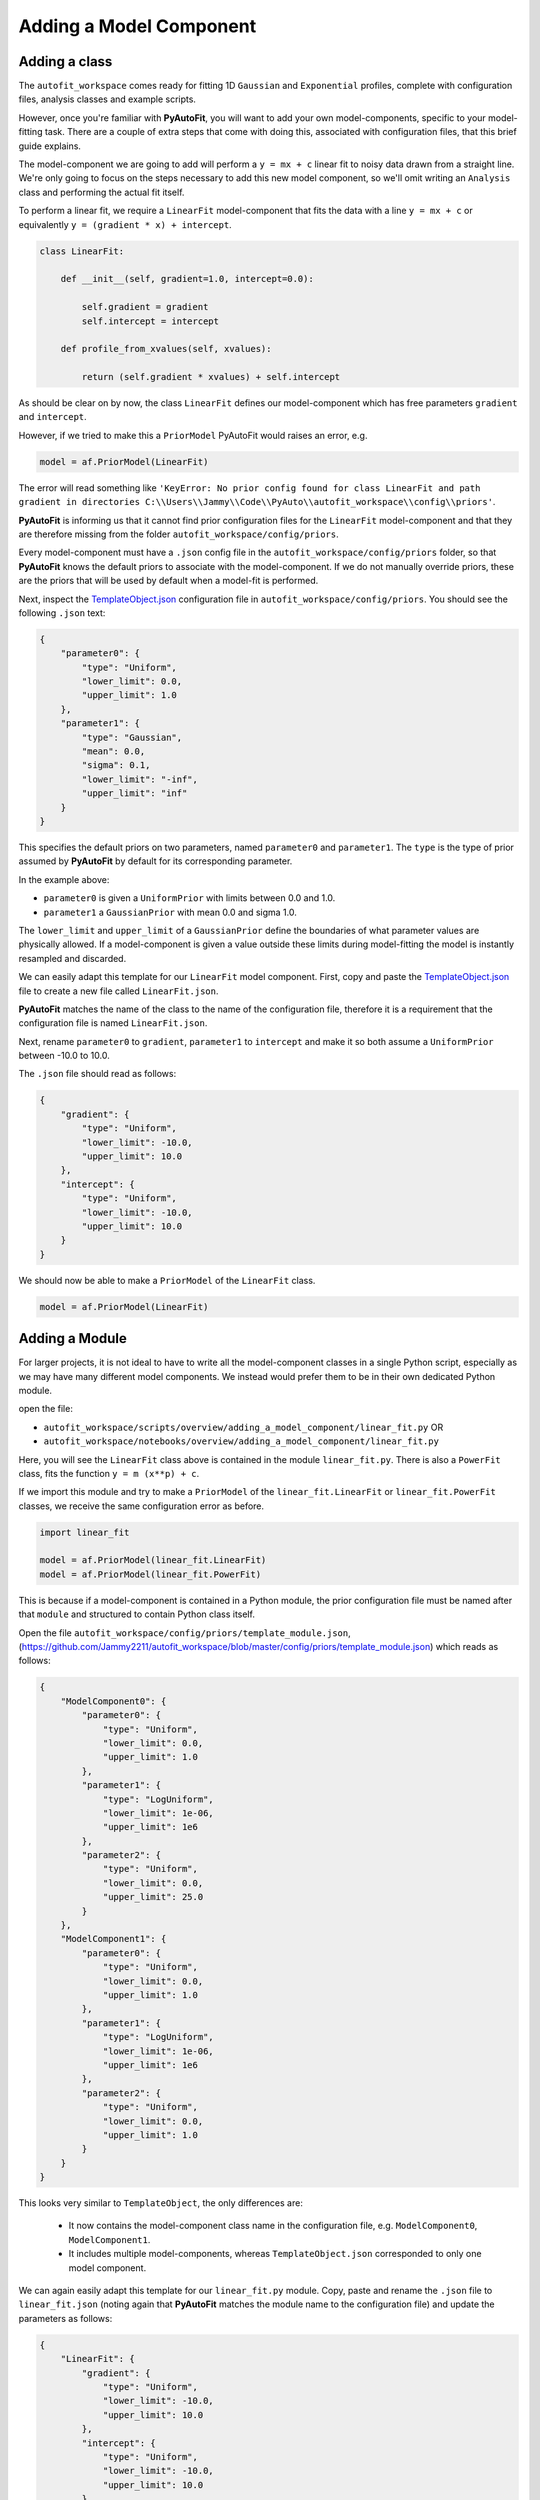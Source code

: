 .. _adding_a_model_component:

Adding a Model Component
========================

Adding a class
--------------

The ``autofit_workspace`` comes ready for fitting 1D ``Gaussian`` and ``Exponential`` profiles, complete with configuration
files, analysis classes and example scripts.

However, once you're familiar with **PyAutoFit**, you will want to add your own model-components, specific to your
model-fitting task. There are a couple of extra steps that come with doing this, associated with configuration files,
that this brief guide explains.

The model-component we are going to add will perform a ``y = mx + c`` linear fit to noisy data drawn from a straight
line. We're only going to focus on the steps necessary to add this new model component, so we'll omit writing an
``Analysis`` class and performing the actual fit itself.

To perform a linear fit, we require a ``LinearFit`` model-component that fits the data with a
line ``y = mx + c`` or equivalently ``y = (gradient * x) + intercept``.

.. code-block:: bash

    class LinearFit:

        def __init__(self, gradient=1.0, intercept=0.0):

            self.gradient = gradient
            self.intercept = intercept

        def profile_from_xvalues(self, xvalues):

            return (self.gradient * xvalues) + self.intercept

As should be clear on by now, the class ``LinearFit`` defines our model-component which has free parameters  ``gradient``
and ``intercept``.

However, if we tried to make this a ``PriorModel`` PyAutoFit would raises an error, e.g.

.. code-block:: bash

    model = af.PriorModel(LinearFit)

The error will read something like ``'KeyError: No prior config found for class LinearFit and path gradient in directories C:\\Users\\Jammy\\Code\\PyAuto\\autofit_workspace\\config\\priors'``.

**PyAutoFit** is informing us that it cannot find prior configuration files for the ``LinearFit`` model-component and that 
they are therefore missing from the folder ``autofit_workspace/config/priors``.


Every model-component must have a ``.json`` config file in the ``autofit_workspace/config/priors`` folder, so 
that **PyAutoFit** knows the default priors to associate with the model-component. If we do not manually override 
priors, these are the priors that will be used by default when a model-fit is performed.

Next, inspect the `TemplateObject.json  <https://github.com/Jammy2211/autofit_workspace/blob/master/config/priors/TemplateObject.json>`_ configuration file in ``autofit_workspace/config/priors``. You should see
the following ``.json`` text:

.. code-block:: bash

    {
        "parameter0": {
            "type": "Uniform",
            "lower_limit": 0.0,
            "upper_limit": 1.0
        },
        "parameter1": {
            "type": "Gaussian",
            "mean": 0.0,
            "sigma": 0.1,
            "lower_limit": "-inf",
            "upper_limit": "inf"
        }
    }

This specifies the default priors on two parameters, named ``parameter0`` and ``parameter1``. The ``type`` is the type of 
prior assumed by **PyAutoFit** by default for its corresponding parameter. 

In the example above: 

- ``parameter0`` is given a ``UniformPrior`` with limits between 0.0 and 1.0. 
- ``parameter1`` a ``GaussianPrior`` with mean 0.0 and sigma 1.0.

The ``lower_limit`` and ``upper_limit`` of a ``GaussianPrior`` define the boundaries of what parameter values are 
physically allowed. If a model-component is given a value outside these limits during model-fitting the model is
instantly resampled and discarded.
 
We can easily adapt this template for our ``LinearFit`` model component. First, copy and paste the `TemplateObject.json  <https://github.com/Jammy2211/autofit_workspace/blob/master/config/priors/TemplateObject.json>`_
file to create a new file called ``LinearFit.json``. 

**PyAutoFit** matches the name of the class to the name of the configuration file, therefore it is a requirement that 
the configuration file is named ``LinearFit.json``.

Next, rename ``parameter0`` to ``gradient``, ``parameter1`` to ``intercept`` and make it so both assume a ``UniformPrior`` 
between -10.0 to 10.0.

The ``.json`` file should read as follows:

.. code-block:: bash

    {
        "gradient": {
            "type": "Uniform",
            "lower_limit": -10.0,
            "upper_limit": 10.0
        },
        "intercept": {
            "type": "Uniform",
            "lower_limit": -10.0,
            "upper_limit": 10.0
        }
    }

We should now be able to make a ``PriorModel`` of the ``LinearFit`` class.

.. code-block:: bash

    model = af.PriorModel(LinearFit)

Adding a Module
---------------

For larger projects, it is not ideal to have to write all the model-component classes in a single Python script, 
especially as we may have many different model components. We instead would prefer them to be in their own dedicated 
Python module.

open the file:

- ``autofit_workspace/scripts/overview/adding_a_model_component/linear_fit.py``  OR
- ``autofit_workspace/notebooks/overview/adding_a_model_component/linear_fit.py``

Here, you will see the ``LinearFit`` class above is contained in the module ``linear_fit.py``. There is also a ``PowerFit`` 
class, fits the function ``y = m (x**p) + c``.

If we import this module and try to make a  ``PriorModel`` of the ``linear_fit.LinearFit`` or ``linear_fit.PowerFit`` 
classes, we receive the same configuration error as before.

.. code-block:: bash

    import linear_fit
    
    model = af.PriorModel(linear_fit.LinearFit)
    model = af.PriorModel(linear_fit.PowerFit)

This is because if a model-component is contained in a Python module, the prior configuration file must be named after
that ``module`` and structured to contain Python class itself.

Open the file ``autofit_workspace/config/priors/template_module.json``, (https://github.com/Jammy2211/autofit_workspace/blob/master/config/priors/template_module.json)
which reads as follows:

.. code-block:: bash
    
    {
        "ModelComponent0": {
            "parameter0": {
                "type": "Uniform",
                "lower_limit": 0.0,
                "upper_limit": 1.0
            },
            "parameter1": {
                "type": "LogUniform",
                "lower_limit": 1e-06,
                "upper_limit": 1e6
            },
            "parameter2": {
                "type": "Uniform",
                "lower_limit": 0.0,
                "upper_limit": 25.0
            }
        },
        "ModelComponent1": {
            "parameter0": {
                "type": "Uniform",
                "lower_limit": 0.0,
                "upper_limit": 1.0
            },
            "parameter1": {
                "type": "LogUniform",
                "lower_limit": 1e-06,
                "upper_limit": 1e6
            },
            "parameter2": {
                "type": "Uniform",
                "lower_limit": 0.0,
                "upper_limit": 1.0
            }
        }
    }

This looks very similar to ``TemplateObject``, the only differences are:

 - It now contains the model-component class name in the configuration file, e.g. ``ModelComponent0``, ``ModelComponent1``.
 - It includes multiple model-components, whereas ``TemplateObject.json`` corresponded to only one model component.
 
We can again easily adapt this template for our ``linear_fit.py`` module. Copy, paste and rename the ``.json`` file to
``linear_fit.json`` (noting again that **PyAutoFit** matches the module name to the configuration file) and update the
parameters as follows:

.. code-block:: bash
    
    {
        "LinearFit": {
            "gradient": {
                "type": "Uniform",
                "lower_limit": -10.0,
                "upper_limit": 10.0
            },
            "intercept": {
                "type": "Uniform",
                "lower_limit": -10.0,
                "upper_limit": 10.0
            }
        },
        "PowerFit": {
            "gradient": {
                "type": "Uniform",
                "lower_limit": -10.0,
                "upper_limit": 10.0
            },
            "intercept": {
                "type": "Uniform",
                "lower_limit": -10.0,
                "upper_limit": 10.0
            },
            "power": {
                "type": "Uniform",
                "lower_limit": 0.0,
                "upper_limit": 10.0
            }
        }
    }

We are now able to create both the ``linear_fit.LinearFit`` and ``linear_fit.PowerFit`` objects as ``PriorModel``'s.

.. code-block:: bash

    model = af.PriorModel(linear_fit.LinearFit)
    model = af.PriorModel(linear_fit.PowerFit)

Optional Configs
----------------

There are a couple more configuration files you can optionally update, which change how results are output. Open the 
following configuration files:

``autofit_workspace/config/notation/label.ini``
``autofit_workspace/config/notation/label_format.ini``

These configuration files include the following additional settings for our model components:

``label_ini`` -> [label]: 
   This is a short-hand label for each parameter of each model-component used by certain **PyAutoFit** output files.

``label_ini`` -> [subscript]: 
   A subscript for the model-component used by certain **PyAutoFit** output files.

``label_format.ini -> [format]
   The format that the values of a parameter appear in the ``model.results`` file.

For our ``LinearFit`` update the ``label.ini`` config as follows:

.. code-block:: bash

    [label]
    centre=x
    intensity=I
    sigma=sigma
    rate=\lambda
    gradient=m
    intercept=c
    power=p

.. code-block:: bash

    [subscript]
    Gaussian=g
    Exponential=e
    LinearFit=lin
    PowerFit=pow

and ``label_format.ini`` as:

.. code-block:: bash

    [format]
    centre={:.2f}
    intensity={:.2f}
    sigma={:.2f}
    rate={:.2f}
    gradient={:.2f}
    intercept={:.2f}
    power={:.2f}

You should now be able to add your own model-components to your **PyAutoFit** project!
